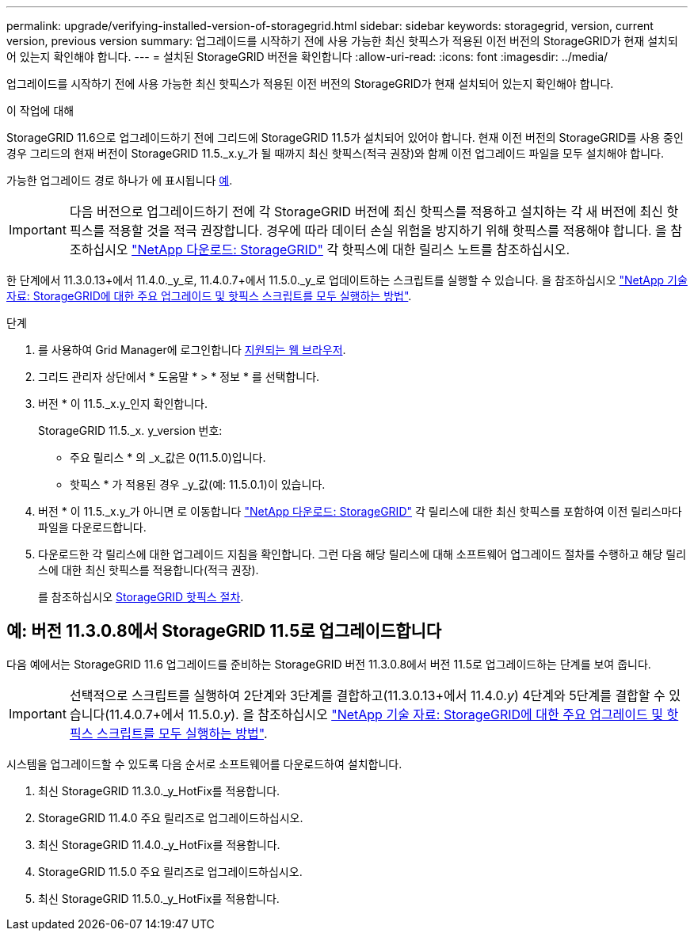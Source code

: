 ---
permalink: upgrade/verifying-installed-version-of-storagegrid.html 
sidebar: sidebar 
keywords: storagegrid, version, current version, previous version 
summary: 업그레이드를 시작하기 전에 사용 가능한 최신 핫픽스가 적용된 이전 버전의 StorageGRID가 현재 설치되어 있는지 확인해야 합니다. 
---
= 설치된 StorageGRID 버전을 확인합니다
:allow-uri-read: 
:icons: font
:imagesdir: ../media/


[role="lead"]
업그레이드를 시작하기 전에 사용 가능한 최신 핫픽스가 적용된 이전 버전의 StorageGRID가 현재 설치되어 있는지 확인해야 합니다.

.이 작업에 대해
StorageGRID 11.6으로 업그레이드하기 전에 그리드에 StorageGRID 11.5가 설치되어 있어야 합니다. 현재 이전 버전의 StorageGRID를 사용 중인 경우 그리드의 현재 버전이 StorageGRID 11.5._x.y_가 될 때까지 최신 핫픽스(적극 권장)와 함께 이전 업그레이드 파일을 모두 설치해야 합니다.

가능한 업그레이드 경로 하나가 에 표시됩니다 <<예: 버전 11.3.0.8에서 StorageGRID 11.5로 업그레이드합니다,예>>.


IMPORTANT: 다음 버전으로 업그레이드하기 전에 각 StorageGRID 버전에 최신 핫픽스를 적용하고 설치하는 각 새 버전에 최신 핫픽스를 적용할 것을 적극 권장합니다. 경우에 따라 데이터 손실 위험을 방지하기 위해 핫픽스를 적용해야 합니다. 을 참조하십시오 https://mysupport.netapp.com/site/products/all/details/storagegrid/downloads-tab["NetApp 다운로드: StorageGRID"^] 각 핫픽스에 대한 릴리스 노트를 참조하십시오.

한 단계에서 11.3.0.13+에서 11.4.0._y_로, 11.4.0.7+에서 11.5.0._y_로 업데이트하는 스크립트를 실행할 수 있습니다. 을 참조하십시오 https://kb.netapp.com/Advice_and_Troubleshooting/Hybrid_Cloud_Infrastructure/StorageGRID/How_to_run_combined_major_upgrade_and_hotfix_script_for_StorageGRID["NetApp 기술 자료: StorageGRID에 대한 주요 업그레이드 및 핫픽스 스크립트를 모두 실행하는 방법"^].

.단계
. 를 사용하여 Grid Manager에 로그인합니다 xref:../admin/web-browser-requirements.adoc[지원되는 웹 브라우저].
. 그리드 관리자 상단에서 * 도움말 * > * 정보 * 를 선택합니다.
. 버전 * 이 11.5._x.y_인지 확인합니다.
+
StorageGRID 11.5._x. y_version 번호:

+
** 주요 릴리스 * 의 _x_값은 0(11.5.0)입니다.
** 핫픽스 * 가 적용된 경우 _y_값(예: 11.5.0.1)이 있습니다.


. 버전 * 이 11.5._x.y_가 아니면 로 이동합니다 https://mysupport.netapp.com/site/products/all/details/storagegrid/downloads-tab["NetApp 다운로드: StorageGRID"^] 각 릴리스에 대한 최신 핫픽스를 포함하여 이전 릴리스마다 파일을 다운로드합니다.
. 다운로드한 각 릴리스에 대한 업그레이드 지침을 확인합니다. 그런 다음 해당 릴리스에 대해 소프트웨어 업그레이드 절차를 수행하고 해당 릴리스에 대한 최신 핫픽스를 적용합니다(적극 권장).
+
를 참조하십시오 xref:../maintain/storagegrid-hotfix-procedure.adoc[StorageGRID 핫픽스 절차].





== 예: 버전 11.3.0.8에서 StorageGRID 11.5로 업그레이드합니다

다음 예에서는 StorageGRID 11.6 업그레이드를 준비하는 StorageGRID 버전 11.3.0.8에서 버전 11.5로 업그레이드하는 단계를 보여 줍니다.


IMPORTANT: 선택적으로 스크립트를 실행하여 2단계와 3단계를 결합하고(11.3.0.13+에서 11.4.0._y_) 4단계와 5단계를 결합할 수 있습니다(11.4.0.7+에서 11.5.0._y_). 을 참조하십시오 https://kb.netapp.com/Advice_and_Troubleshooting/Hybrid_Cloud_Infrastructure/StorageGRID/How_to_run_combined_major_upgrade_and_hotfix_script_for_StorageGRID["NetApp 기술 자료: StorageGRID에 대한 주요 업그레이드 및 핫픽스 스크립트를 모두 실행하는 방법"^].

시스템을 업그레이드할 수 있도록 다음 순서로 소프트웨어를 다운로드하여 설치합니다.

. 최신 StorageGRID 11.3.0._y_HotFix를 적용합니다.
. StorageGRID 11.4.0 주요 릴리즈로 업그레이드하십시오.
. 최신 StorageGRID 11.4.0._y_HotFix를 적용합니다.
. StorageGRID 11.5.0 주요 릴리즈로 업그레이드하십시오.
. 최신 StorageGRID 11.5.0._y_HotFix를 적용합니다.

